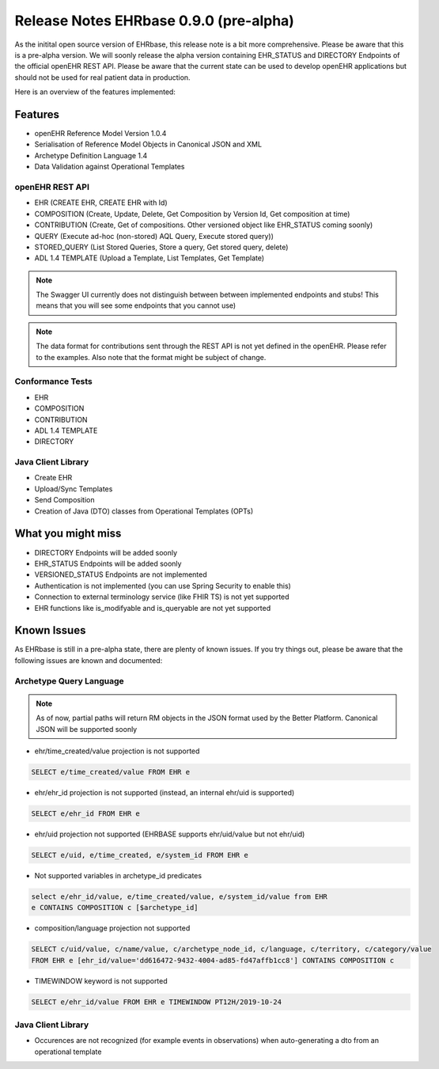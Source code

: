 .. _h-what-is-reference-label:

Release Notes EHRbase 0.9.0 (pre-alpha)
~~~~~~~~~~~~~~~~~~~~~~~~~~~~~~~~~~~

As the initital open source version of EHRbase, this release note is a bit more comprehensive. Please be aware that this is a pre-alpha version. We
will soonly release the alpha version containing EHR_STATUS and DIRECTORY Endpoints of the official openEHR REST API. Please be aware that the 
current state can be used to develop openEHR applications but should not be used for real patient data in production. 

Here is an overview of the features implemented:

Features
********

- openEHR Reference Model Version 1.0.4
- Serialisation of Reference Model Objects in Canonical JSON and XML 
- Archetype Definition Language 1.4
- Data Validation against Operational Templates 

openEHR REST API 
^^^^^^^^^^^^^^^^
- EHR (CREATE EHR, CREATE EHR with Id)
- COMPOSITION (Create, Update, Delete, Get Composition by Version Id, Get composition at time)
- CONTRIBUTION (Create, Get of compositions. Other versioned object like EHR_STATUS coming soonly)
- QUERY (Execute ad-hoc (non-stored) AQL Query, Execute stored query))
- STORED_QUERY (List Stored Queries, Store a query, Get stored query, delete)
- ADL 1.4 TEMPLATE (Upload a Template, List Templates, Get Template)


.. note::  The Swagger UI currently does not distinguish between between implemented endpoints and stubs! This means that you will see some endpoints that you cannot use)

.. note::  The data format for contributions sent through the REST API is not yet defined in the openEHR. Please refer to the examples. Also note that the format might be subject of change.   

Conformance Tests 
^^^^^^^^^^^^^^^^^
- EHR
- COMPOSITION
- CONTRIBUTION
- ADL 1.4 TEMPLATE
- DIRECTORY

Java Client Library
^^^^^^^^^^^^^^^^^^^
- Create EHR
- Upload/Sync Templates
- Send Composition
- Creation of Java (DTO) classes from Operational Templates (OPTs)

What you might miss
*******************
- DIRECTORY Endpoints will be added soonly
- EHR_STATUS Endpoints will be added soonly
- VERSIONED_STATUS Endpoints are not implemented
- Authentication is not implemented (you can use Spring Security to enable this)
- Connection to external terminology service (like FHIR TS) is not yet supported
- EHR functions like is_modifyable and is_queryable are not yet supported

Known Issues
************

As EHRbase is still in a pre-alpha state, there are plenty of known issues. If you try things out, please be aware that the 
following issues are known and documented: 

Archetype Query Language 
^^^^^^^^^^^^^^^^^^^^^^^^

.. note::  As of now, partial paths will return RM objects in the JSON format used by the Better Platform. Canonical JSON will be supported soonly   

- ehr/time_created/value projection is not supported

.. code-block:: sql

   SELECT e/time_created/value FROM EHR e

- ehr/ehr_id projection is not supported (instead, an internal ehr/uid is supported)

.. code-block:: sql

   SELECT e/ehr_id FROM EHR e

-  ehr/uid projection not supported (EHRBASE supports ehr/uid/value but not ehr/uid)

.. code-block:: sql

   SELECT e/uid, e/time_created, e/system_id FROM EHR e

- Not supported variables in archetype_id predicates

.. code-block:: sql

   select e/ehr_id/value, e/time_created/value, e/system_id/value from EHR 
   e CONTAINS COMPOSITION c [$archetype_id]
   
- composition/language projection not supported

.. code-block:: sql

   SELECT c/uid/value, c/name/value, c/archetype_node_id, c/language, c/territory, c/category/value 
   FROM EHR e [ehr_id/value='dd616472-9432-4004-ad85-fd47affb1cc8'] CONTAINS COMPOSITION c 

- TIMEWINDOW keyword is not supported

.. code-block:: sql

   SELECT e/ehr_id/value FROM EHR e TIMEWINDOW PT12H/2019-10-24


Java Client Library 
^^^^^^^^^^^^^^^^^^^
- Occurences are not recognized (for example events in observations) when auto-generating a dto from an operational template


